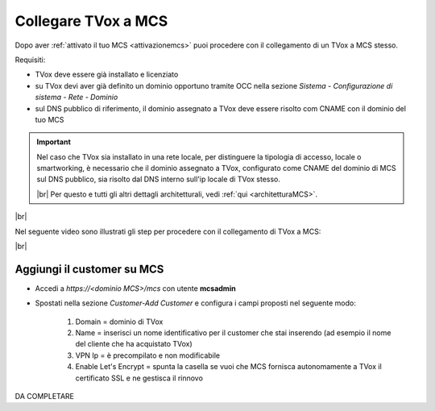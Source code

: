 .. _collegamentocustomer:

====================
Collegare TVox a MCS
====================

Dopo aver :ref:`attivato il tuo MCS <attivazionemcs>` puoi procedere con il collegamento di un TVox a MCS stesso.

Requisiti:

- TVox deve essere già installato e licenziato
- su TVox devi aver già definito un dominio opportuno tramite OCC nella sezione *Sistema - Configurazione di sistema - Rete - Dominio*
- sul DNS pubblico di riferimento, il dominio assegnato a TVox deve essere risolto com CNAME con il dominio del tuo MCS

.. important:: 
    Nel caso che TVox sia installato in una rete locale, per distinguere la tipologia di accesso, locale o smartworking, è necessario che il dominio assegnato a TVox, configurato come CNAME del dominio di MCS sul DNS pubblico, sia risolto dal DNS interno sull'ip locale di TVox stesso.
    
    |br|    
    Per questo e tutti gli altri dettagli architetturali, vedi :ref:`qui <architetturaMCS>`.


|br| 

Nel seguente video sono illustrati gli step per procedere con il collegamento di TVox a MCS:

.. raw:: html

        <iframe width="908" height="515" src="https://www.youtube.com/embed/AEyT_n0UML4" frameborder="0" allow="accelerometer; autoplay; encrypted-media; gyroscope; picture-in-picture" allowfullscreen></iframe>    


|br|


Aggiungi il customer su MCS
---------------------------

- Accedi a *https://<dominio MCS>/mcs* con utente **mcsadmin**
- Spostati nella sezione *Customer-Add Customer* e configura i campi proposti nel seguente modo:

    #. Domain = dominio di TVox
    #. Name = inserisci un nome identificativo per il customer che stai inserendo (ad esempio il nome del cliente che ha acquistato TVox)
    #. VPN Ip = è precompilato e non modificabile
    #. Enable Let's Encrypt = spunta la casella se vuoi che MCS fornisca autonomamente a TVox il certificato SSL e ne gestisca il rinnovo


DA COMPLETARE